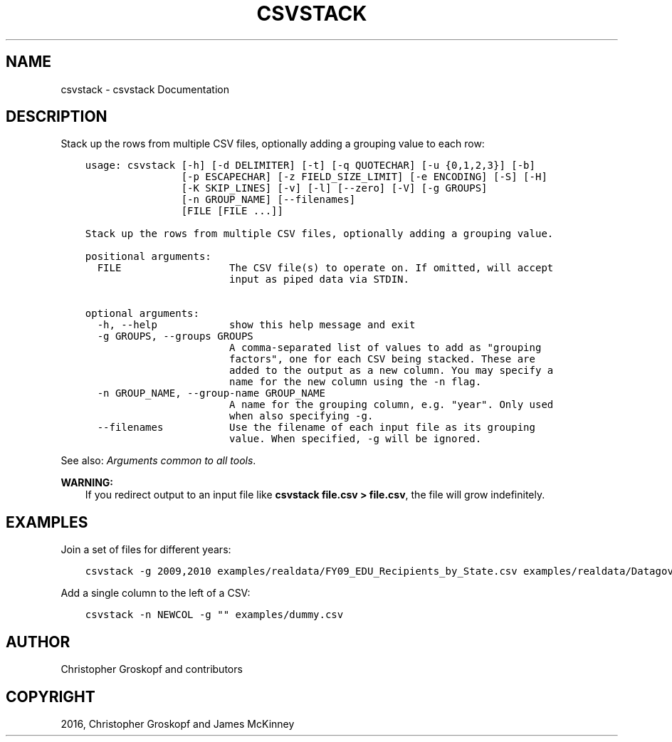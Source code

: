 .\" Man page generated from reStructuredText.
.
.
.nr rst2man-indent-level 0
.
.de1 rstReportMargin
\\$1 \\n[an-margin]
level \\n[rst2man-indent-level]
level margin: \\n[rst2man-indent\\n[rst2man-indent-level]]
-
\\n[rst2man-indent0]
\\n[rst2man-indent1]
\\n[rst2man-indent2]
..
.de1 INDENT
.\" .rstReportMargin pre:
. RS \\$1
. nr rst2man-indent\\n[rst2man-indent-level] \\n[an-margin]
. nr rst2man-indent-level +1
.\" .rstReportMargin post:
..
.de UNINDENT
. RE
.\" indent \\n[an-margin]
.\" old: \\n[rst2man-indent\\n[rst2man-indent-level]]
.nr rst2man-indent-level -1
.\" new: \\n[rst2man-indent\\n[rst2man-indent-level]]
.in \\n[rst2man-indent\\n[rst2man-indent-level]]u
..
.TH "CSVSTACK" "1" "Jul 16, 2024" "2.0.1" "csvkit"
.SH NAME
csvstack \- csvstack Documentation
.SH DESCRIPTION
.sp
Stack up the rows from multiple CSV files, optionally adding a grouping value to each row:
.INDENT 0.0
.INDENT 3.5
.sp
.nf
.ft C
usage: csvstack [\-h] [\-d DELIMITER] [\-t] [\-q QUOTECHAR] [\-u {0,1,2,3}] [\-b]
                [\-p ESCAPECHAR] [\-z FIELD_SIZE_LIMIT] [\-e ENCODING] [\-S] [\-H]
                [\-K SKIP_LINES] [\-v] [\-l] [\-\-zero] [\-V] [\-g GROUPS]
                [\-n GROUP_NAME] [\-\-filenames]
                [FILE [FILE ...]]

Stack up the rows from multiple CSV files, optionally adding a grouping value.

positional arguments:
  FILE                  The CSV file(s) to operate on. If omitted, will accept
                        input as piped data via STDIN.

optional arguments:
  \-h, \-\-help            show this help message and exit
  \-g GROUPS, \-\-groups GROUPS
                        A comma\-separated list of values to add as \(dqgrouping
                        factors\(dq, one for each CSV being stacked. These are
                        added to the output as a new column. You may specify a
                        name for the new column using the \-n flag.
  \-n GROUP_NAME, \-\-group\-name GROUP_NAME
                        A name for the grouping column, e.g. \(dqyear\(dq. Only used
                        when also specifying \-g.
  \-\-filenames           Use the filename of each input file as its grouping
                        value. When specified, \-g will be ignored.
.ft P
.fi
.UNINDENT
.UNINDENT
.sp
See also: \fI\%Arguments common to all tools\fP\&.
.sp
\fBWARNING:\fP
.INDENT 0.0
.INDENT 3.5
If you redirect output to an input file like \fBcsvstack file.csv > file.csv\fP, the file will grow indefinitely.
.UNINDENT
.UNINDENT
.SH EXAMPLES
.sp
Join a set of files for different years:
.INDENT 0.0
.INDENT 3.5
.sp
.nf
.ft C
csvstack \-g 2009,2010 examples/realdata/FY09_EDU_Recipients_by_State.csv examples/realdata/Datagov_FY10_EDU_recp_by_State.csv
.ft P
.fi
.UNINDENT
.UNINDENT
.sp
Add a single column to the left of a CSV:
.INDENT 0.0
.INDENT 3.5
.sp
.nf
.ft C
csvstack \-n NEWCOL \-g \(dq\(dq examples/dummy.csv
.ft P
.fi
.UNINDENT
.UNINDENT
.SH AUTHOR
Christopher Groskopf and contributors
.SH COPYRIGHT
2016, Christopher Groskopf and James McKinney
.\" Generated by docutils manpage writer.
.
